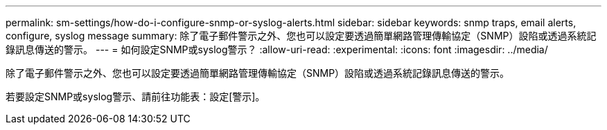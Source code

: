 ---
permalink: sm-settings/how-do-i-configure-snmp-or-syslog-alerts.html 
sidebar: sidebar 
keywords: snmp traps, email alerts, configure, syslog message 
summary: 除了電子郵件警示之外、您也可以設定要透過簡單網路管理傳輸協定（SNMP）設陷或透過系統記錄訊息傳送的警示。 
---
= 如何設定SNMP或syslog警示？
:allow-uri-read: 
:experimental: 
:icons: font
:imagesdir: ../media/


[role="lead"]
除了電子郵件警示之外、您也可以設定要透過簡單網路管理傳輸協定（SNMP）設陷或透過系統記錄訊息傳送的警示。

若要設定SNMP或syslog警示、請前往功能表：設定[警示]。
